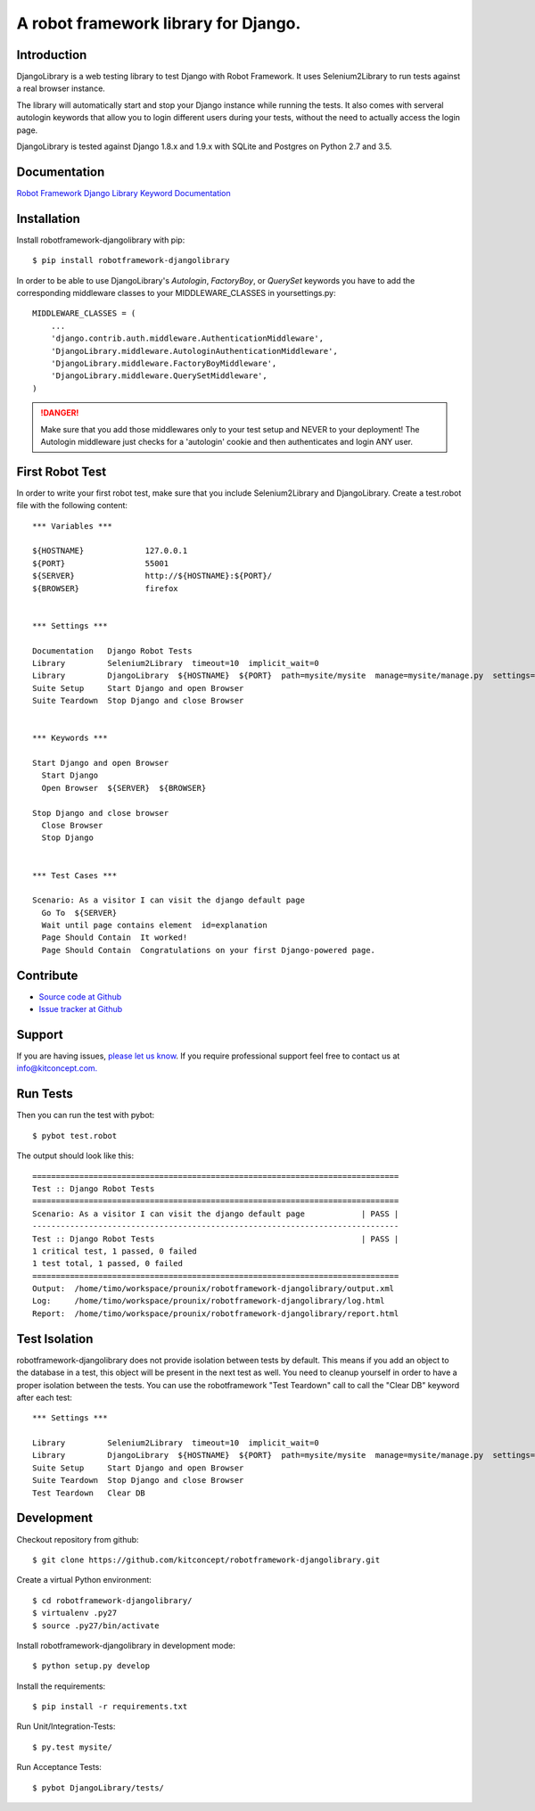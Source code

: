 ==============================================================================
A robot framework library for Django.
==============================================================================

.. image:: https://travis-ci.org/kitconcept/robotframework-djangolibrary.svg?branch=master
    :target: https://travis-ci.org/kitconcept/robotframework-djangolibrary

.. image:: https://img.shields.io/pypi/status/robotframework-djangolibrary.svg
    :target: https://pypi.python.org/pypi/robotframework-djangolibrary/
    :alt: Egg Status

.. image:: https://img.shields.io/pypi/v/robotframework-djangolibrary.svg
    :target: https://pypi.python.org/pypi/robotframework-djangolibrary/
    :alt: Latest Version

.. image:: https://img.shields.io/pypi/l/robotframework-djangolibrary.svg
    :target: https://pypi.python.org/pypi/robotframework-djangolibrary/
    :alt: License


Introduction
------------

DjangoLibrary is a web testing library to test Django with Robot Framework. It uses Selenium2Library to run tests against a real browser instance.

The library will automatically start and stop your Django instance while running the tests. It also comes with serveral autologin keywords that allow you to login different users during your tests, without the need to actually access the login page.

DjangoLibrary is tested against Django 1.8.x and 1.9.x with SQLite and Postgres on Python 2.7 and 3.5.


Documentation
-------------

`Robot Framework Django Library Keyword Documentation`_


Installation
------------

Install robotframework-djangolibrary with pip::

  $ pip install robotframework-djangolibrary

In order to be able to use DjangoLibrary's `Autologin`, `FactoryBoy`, or
`QuerySet` keywords you have to add the corresponding middleware classes to
your MIDDLEWARE_CLASSES in yoursettings.py::

  MIDDLEWARE_CLASSES = (
      ...
      'django.contrib.auth.middleware.AuthenticationMiddleware',
      'DjangoLibrary.middleware.AutologinAuthenticationMiddleware',
      'DjangoLibrary.middleware.FactoryBoyMiddleware',
      'DjangoLibrary.middleware.QuerySetMiddleware',
  )

.. DANGER::
   Make sure that you add those middlewares only to your test setup and
   NEVER to your deployment! The Autologin middleware just checks for a
   'autologin' cookie and then authenticates and login ANY user.


First Robot Test
----------------

In order to write your first robot test, make sure that you include Selenium2Library and DjangoLibrary. Create a test.robot file with the
following content::

  *** Variables ***

  ${HOSTNAME}             127.0.0.1
  ${PORT}                 55001
  ${SERVER}               http://${HOSTNAME}:${PORT}/
  ${BROWSER}              firefox


  *** Settings ***

  Documentation   Django Robot Tests
  Library         Selenium2Library  timeout=10  implicit_wait=0
  Library         DjangoLibrary  ${HOSTNAME}  ${PORT}  path=mysite/mysite  manage=mysite/manage.py  settings=mysite.settings  db=mysite/db.sqlite3
  Suite Setup     Start Django and open Browser
  Suite Teardown  Stop Django and close Browser


  *** Keywords ***

  Start Django and open Browser
    Start Django
    Open Browser  ${SERVER}  ${BROWSER}

  Stop Django and close browser
    Close Browser
    Stop Django


  *** Test Cases ***

  Scenario: As a visitor I can visit the django default page
    Go To  ${SERVER}
    Wait until page contains element  id=explanation
    Page Should Contain  It worked!
    Page Should Contain  Congratulations on your first Django-powered page.


Contribute
----------

- `Source code at Github <https://github.com/kitconcept/robotframework-djangolibrary>`_
- `Issue tracker at Github <https://github.com/kitconcept/robotframework-djangolibrary/issues>`_


Support
-------

If you are having issues, `please let us know <https://github.com/kitconcept/robotframework-djangolibrary/issues>`_. If you require professional support feel free to contact us at `info@kitconcept.com. <mailto:info@kitconcept.com>`_


Run Tests
---------

Then you can run the test with pybot::

  $ pybot test.robot

The output should look like this::

  ==============================================================================
  Test :: Django Robot Tests
  ==============================================================================
  Scenario: As a visitor I can visit the django default page            | PASS |
  ------------------------------------------------------------------------------
  Test :: Django Robot Tests                                            | PASS |
  1 critical test, 1 passed, 0 failed
  1 test total, 1 passed, 0 failed
  ==============================================================================
  Output:  /home/timo/workspace/prounix/robotframework-djangolibrary/output.xml
  Log:     /home/timo/workspace/prounix/robotframework-djangolibrary/log.html
  Report:  /home/timo/workspace/prounix/robotframework-djangolibrary/report.html


Test Isolation
--------------

robotframework-djangolibrary does not provide isolation between tests by
default. This means if you add an object to the database in a test, this
object will be present in the next test as well. You need to cleanup
yourself in order to have a proper isolation between the tests. You can use
the robotframework "Test Teardown" call to call the "Clear DB" keyword after
each test::

  *** Settings ***

  Library         Selenium2Library  timeout=10  implicit_wait=0
  Library         DjangoLibrary  ${HOSTNAME}  ${PORT}  path=mysite/mysite  manage=mysite/manage.py  settings=mysite.settings  db=mysite/db.sqlite3
  Suite Setup     Start Django and open Browser
  Suite Teardown  Stop Django and close Browser
  Test Teardown   Clear DB


Development
-----------

Checkout repository from github::

  $ git clone https://github.com/kitconcept/robotframework-djangolibrary.git

Create a virtual Python environment::

  $ cd robotframework-djangolibrary/
  $ virtualenv .py27
  $ source .py27/bin/activate

Install robotframework-djangolibrary in development mode::

  $ python setup.py develop

Install the requirements::

  $ pip install -r requirements.txt

Run Unit/Integration-Tests::

  $ py.test mysite/

Run Acceptance Tests::

  $ pybot DjangoLibrary/tests/

.. _`Robot Framework Django Library Keyword Documentation`: https://kitconcept.github.io/robotframework-djangolibrary/DjangoLibraryDocs.html
